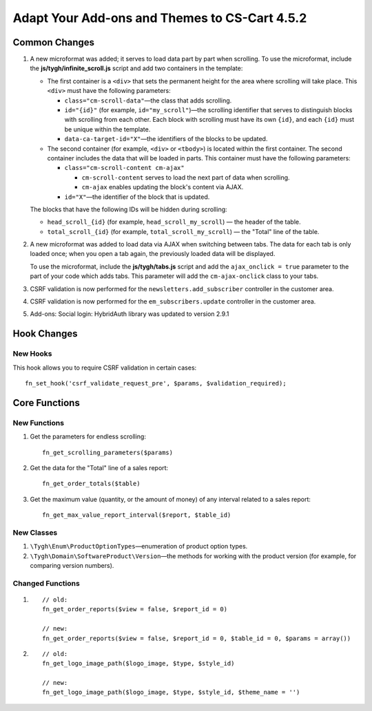 **********************************************
Adapt Your Add-ons and Themes to CS-Cart 4.5.2
**********************************************

==============
Common Changes
==============

#. A new microformat was added; it serves to load data part by part when scrolling. To use the microformat, include the **js/tygh/infinite_scroll.js** script and add two containers in the template:

   * The first container is a ``<div>`` that sets the permanent height for the area where scrolling will take place. This ``<div>`` must have the following parameters:
    
     * ``class="cm-scroll-data"``—the class that adds scrolling.

     * ``id="{id}"`` (for example, ``id="my_scroll"``)—the scrolling identifier that serves to distinguish blocks with scrolling from each other. Each block with scrolling must have its own ``{id}``, and each ``{id}`` must be unique within the template.

     * ``data-ca-target-id="X"``—the identifiers of the blocks to be updated.

   * The second container (for example, ``<div>`` or ``<tbody>``) is located within the first container. The second container includes the data that will be loaded in parts. This container must have the following parameters:

     * ``class="cm-scroll-content cm-ajax"``

       * ``cm-scroll-content`` serves to load the next part of data when scrolling.

       * ``cm-ajax`` enables updating the block's content via AJAX.

     * ``id="X"``—the identifier of the block that is updated.

   The blocks that have the following IDs will be hidden during scrolling: 

   * ``head_scroll_{id}`` (for example, ``head_scroll_my_scroll``) — the header of the table.

   * ``total_scroll_{id}`` (for example, ``total_scroll_my_scroll``) — the "Total" line of the table.

#. A new microformat was added to load data via AJAX when switching between tabs. The data for each tab is only loaded once; when you open a tab again, the previously loaded data will be displayed. 

   To use the microformat, include the **js/tygh/tabs.js** script and add the ``ajax_onclick = true`` parameter to the part of your code which adds tabs. This parameter will add the ``cm-ajax-onclick`` class to your tabs.

#. CSRF validation is now performed for the ``newsletters.add_subscriber`` controller in the customer area.

#. CSRF validation is now performed for the ``em_subscribers.update`` controller in the customer area.

#. Add-ons: Social login: HybridAuth library was updated to version 2.9.1

============
Hook Changes
============

---------
New Hooks
---------

This hook allows you to require CSRF validation in certain cases::

   fn_set_hook('csrf_validate_request_pre', $params, $validation_required);

==============
Core Functions
==============

-------------
New Functions
-------------

#. Get the parameters for endless scrolling::

     fn_get_scrolling_parameters($params)

#. Get the data for the "Total" line of a sales report::
 
     fn_get_order_totals($table)

#. Get the maximum value (quantity, or the amount of money) of any interval related to a sales report::

     fn_get_max_value_report_interval($report, $table_id) 

-----------
New Classes
-----------

#. ``\Tygh\Enum\ProductOptionTypes``—enumeration of product option types.

#. ``\Tygh\Domain\SoftwareProduct\Version``—the methods for working with the product version (for example, for comparing version numbers).

-----------------
Changed Functions
-----------------

#.

  :: 

    // old:
    fn_get_order_reports($view = false, $report_id = 0)

    // new:
    fn_get_order_reports($view = false, $report_id = 0, $table_id = 0, $params = array())

#.

  :: 

    // old:
    fn_get_logo_image_path($logo_image, $type, $style_id)

    // new:
    fn_get_logo_image_path($logo_image, $type, $style_id, $theme_name = '')
